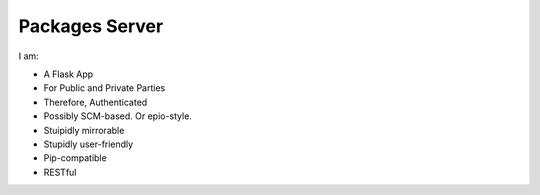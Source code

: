 Packages Server
===============

I am:

- A Flask App
- For Public and Private Parties
- Therefore, Authenticated
- Possibly SCM-based. Or epio-style.
- Stuipidly mirrorable
- Stupidly user-friendly
- Pip-compatible
- RESTful
